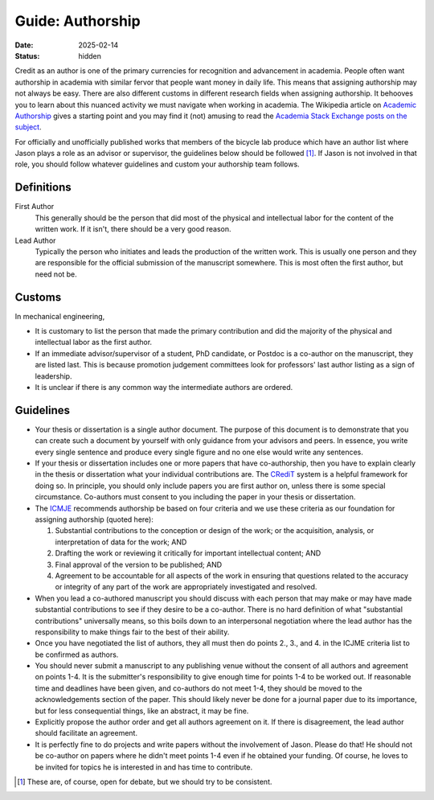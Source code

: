 =================
Guide: Authorship
=================

:date: 2025-02-14
:status: hidden

Credit as an author is one of the primary currencies for recognition and
advancement in academia. People often want authorship in academia with similar
fervor that people want money in daily life. This means that assigning
authorship may not always be easy. There are also different customs in
different research fields when assigning authorship. It behooves you to learn
about this nuanced activity we must navigate when working in academia. The
Wikipedia article on `Academic Authorship`_ gives a starting point and you may
find it (not) amusing to read the `Academia Stack Exchange posts on the subject
<https://academia.stackexchange.com/questions/tagged/authorship?tab=Votes>`_.

For officially and unofficially published works that members of the bicycle lab
produce which have an author list where Jason plays a role as an advisor or
supervisor, the guidelines below should be followed [1]_. If Jason is not
involved in that role, you should follow whatever guidelines and custom your
authorship team follows.

.. _Academic Authorship: https://en.wikipedia.org/wiki/Academic_authorship

Definitions
===========

First Author
   This generally should be the person that did most of the physical and
   intellectual labor for the content of the written work. If it isn't, there
   should be a very good reason.
Lead Author
   Typically the person who initiates and leads the production of the written
   work. This is usually one person and they are responsible for the official
   submission of the manuscript somewhere. This is most often the first author,
   but need not be.

Customs
=======

In mechanical engineering,

- It is customary to list the person that made the primary contribution and did
  the majority of the physical and intellectual labor as the first author.
- If an immediate advisor/supervisor of a student, PhD candidate, or Postdoc is
  a co-author on the manuscript, they are listed last. This is because
  promotion judgement committees look for professors' last author listing as a
  sign of leadership.
- It is unclear if there is any common way the intermediate authors are
  ordered.

Guidelines
==========

- Your thesis or dissertation is a single author document. The purpose of this
  document is to demonstrate that you can create such a document by yourself
  with only guidance from your advisors and peers. In essence, you write every
  single sentence and produce every single figure and no one else would write
  any sentences.
- If your thesis or dissertation includes one or more papers that have
  co-authorship, then you have to explain clearly in the thesis or dissertation
  what your individual contributions are. The CRediT_ system is a helpful
  framework for doing so. In principle, you should only include papers you are
  first author on, unless there is some special circumstance. Co-authors must
  consent to you including the paper in your thesis or dissertation.
- The ICMJE_ recommends authorship be based on four criteria and we use these
  criteria as our foundation for assigning authorship (quoted here):

  1. Substantial contributions to the conception or design of the work; or the
     acquisition, analysis, or interpretation of data for the work; AND
  2. Drafting the work or reviewing it critically for important intellectual
     content; AND
  3. Final approval of the version to be published; AND
  4. Agreement to be accountable for all aspects of the work in ensuring that
     questions related to the accuracy or integrity of any part of the work are
     appropriately investigated and resolved.

- When you lead a co-authored manuscript you should discuss with each person
  that may make or may have made substantial contributions to see if they
  desire to be a co-author. There is no hard definition of what "substantial
  contributions" universally means, so this boils down to an interpersonal
  negotiation where the lead author has the responsibility to make things fair
  to the best of their ability.
- Once you have negotiated the list of authors, they all must then do points
  2., 3., and 4. in the ICJME criteria list to be confirmed as authors.
- You should never submit a manuscript to any publishing venue without the
  consent of all authors and agreement on points 1-4. It is the submitter's
  responsibility to give enough time for points 1-4 to be worked out. If
  reasonable time and deadlines have been given, and co-authors do not meet
  1-4, they should be moved to the acknowledgements section of the paper. This
  should likely never be done for a journal paper due to its importance, but
  for less consequential things, like an abstract, it may be fine.
- Explicitly propose the author order and get all authors agreement on it. If
  there is disagreement, the lead author should facilitate an agreement.
- It is perfectly fine to do projects and write papers without the involvement
  of Jason. Please do that! He should not be co-author on papers where he
  didn't meet points 1-4 even if he obtained your funding. Of course, he loves
  to be invited for topics he is interested in and has time to contribute.

.. [1] These are, of course, open for debate, but we should try to be
   consistent.

.. _CRediT: https://credit.niso.org/
.. _ICMJE: https://www.icmje.org/recommendations/browse/roles-and-responsibilities/defining-the-role-of-authors-and-contributors.html
